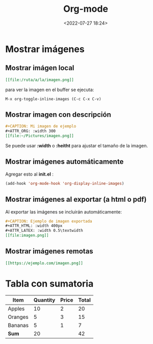 #+TITLE: Org-mode
#+date: <2022-07-27 18:24>
#+description: 
#+filetags: emacs


* Mostrar imágenes

** Mostrar imágen local
#+BEGIN_SRC org
  [[file:/ruta/a/la/imagen.png]]
#+END_SRC

para ver la imagen en el buffer se ejecuta:

#+BEGIN_SRC emacs 
M-x org-toggle-inline-images (C-c C-x C-v)  
#+END_SRC

** Mostrar imagen con descripción

#+BEGIN_SRC org
#+CAPTION: Mi imagen de ejemplo
#+ATTR_ORG: :width 300
[[file:~/Pictures/imagen.png]]
#+END_SRC

Se puede usar *:width* o *:heitht* para ajustar el tamaño de la imagen.

** Mostrar imágenes automáticamente

Agregar esto al *init.el* :

#+BEGIN_SRC emacs-lisp
(add-hook 'org-mode-hook 'org-display-inline-images)
#+END_SRC

** Mostrar imágenes al exportar (a html o pdf)

Al exportar las imágenes se incluirán automáticamente:

#+BEGIN_SRC org
#+CAPTION: Ejemplo de imagen exportada
#+ATTR_HTML: :width 400px
#+ATTR_LATEX: :width 0.5\textwidth
[[file:imagen.png]]
#+END_SRC

** Mostrar imágenes remotas

#+BEGIN_SRC org
  [[https://ejemplo.com/imagen.png]]
#+END_SRC

* Tabla con sumatoria

| Item    | Quantity | Price | Total |
|---------+----------+-------+-------|
| Apples  |       10 |     2 |    20 |
| Oranges |        5 |     3 |    15 |
| Bananas |        5 |     1 |     7 |
|---------+----------+-------+-------|
| *Sum*     |       20 |       |    42 |
#+TBLFM: $4=$2*$3:: @>$2=vsum(@2..@-1):: @>$4=vsum(@2..@-1)

